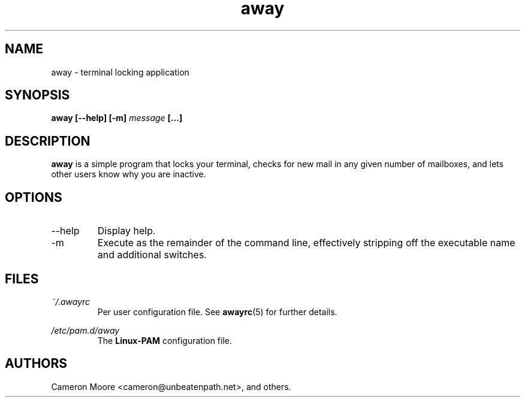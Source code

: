 .\" Process this file with
.\" groff -man -Tascii away.1
.\"
.TH away 1 "October 2000" Linux "User Manuals"
.SH NAME
away \- terminal locking application
.SH SYNOPSIS
.B away [--help] [-m]
.I message
.B [...]
.SH DESCRIPTION
.B away
is a simple program that locks your terminal, checks for new mail
in any given number of mailboxes, and lets other users know why
you are inactive.
.SH OPTIONS
.IP --help
Display help.
.IP -m
Execute as the remainder of the command line, effectively stripping
off the executable name and additional switches.
.SH FILES
.I ~/.awayrc
.RS
Per user configuration file. See
.BR awayrc (5)
for further details.
.RE

.I /etc/pam.d/away
.RS
The
.B Linux-PAM
configuration file.
.RE
.SH AUTHORS
Cameron Moore <cameron@unbeatenpath.net>, and others.
